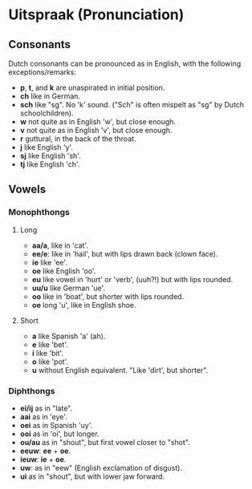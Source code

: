 * Uitspraak (Pronunciation)

** Consonants
   Dutch consonants can be pronounced as in English, with the following exceptions/remarks:

   - *p*, *t*, and *k* are unaspirated in initial position. 
   - *ch* like in German. 
   - *sch* like "sg".  No 'k' sound.  ("Sch" is often mispelt as "sg" by Dutch schoolchildren).
   - *w* not quite as in English 'w', but close enough.
   - *v* not quite as in English 'v', but close enough.
   - *r* guttural, in the back of the throat.
   - *j* like English 'y'.
   - *sj* like English 'sh'.
   - *tj* like English 'ch'.


** Vowels
*** Monophthongs
**** Long
   - *aa/a*, like in 'cat'.
   - *ee/e*: like in 'hail', but with lips drawn back (clown face).
   - *ie* like 'ee'.
   - *oe* like English 'oo'.
   - *eu* like vowel in 'hurt' or 'verb', (uuh?!) but with lips rounded.
   - *uu/u* like German 'ue'.
   - *oo* like in 'boat', but shorter with lips rounded.
   - *oe* long 'u', like in English shoe.
**** Short
   - *a* like Spanish 'a' (ah).
   - *e* like 'bet'.
   - *i* like 'bit'.
   - *o* like 'pot'.
   - *u* without English equivalent. "Like 'dirt', but shorter".

*** Diphthongs
    - *ei/ij* as in "late".
    - *aai* as in 'eye'.
    - *oei* as in Spanish 'uy'.
    - *ooi* as in 'oi', but longer.
    - *ou/au* as in "shout", but first vowel closer to "shot".
    - *eeuw*: *ee* + *oe*.
    - *ieuw*: *ie* + *oe*.
    - *uw*: as in "eew" (English exclamation of disgust).
    - *ui* as in "shout", but with lower jaw forward.
